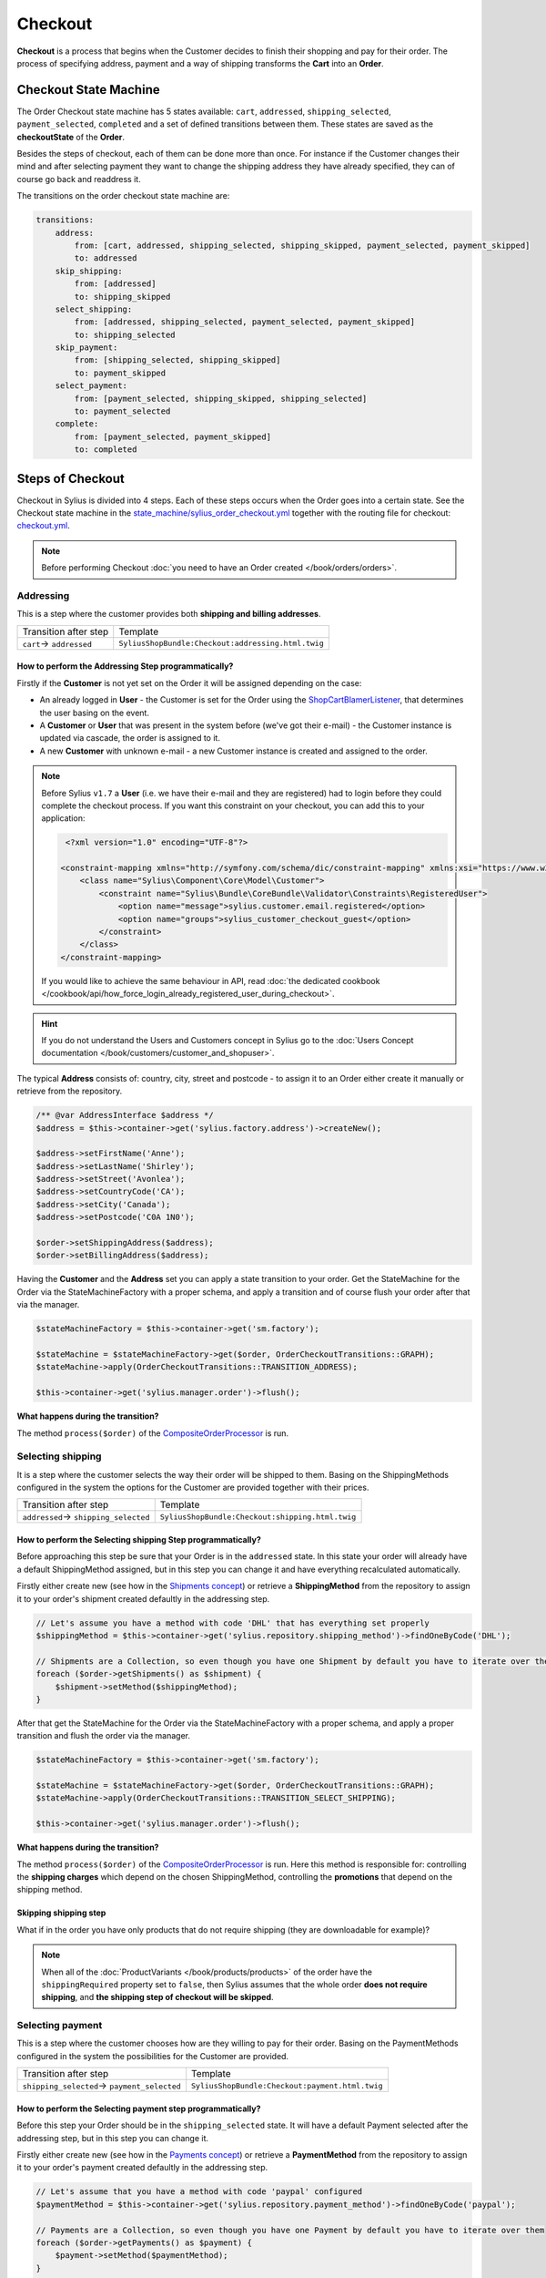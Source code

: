 .. index::
   single: Checkout

Checkout
========

**Checkout** is a process that begins when the Customer decides to finish their shopping and pay for their order.
The process of specifying address, payment and a way of shipping transforms the **Cart** into an **Order**.

Checkout State Machine
----------------------

The Order Checkout state machine has 5 states available: ``cart``, ``addressed``, ``shipping_selected``, ``payment_selected``, ``completed``
and a set of defined transitions between them.
These states are saved as the **checkoutState** of the **Order**.

Besides the steps of checkout, each of them can be done more than once. For instance if the Customer changes their mind
and after selecting payment they want to change the shipping address they have already specified, they can of course go back and readdress it.

The transitions on the order checkout state machine are:

.. code-block:: yaml

    transitions:
        address:
            from: [cart, addressed, shipping_selected, shipping_skipped, payment_selected, payment_skipped]
            to: addressed
        skip_shipping:
            from: [addressed]
            to: shipping_skipped
        select_shipping:
            from: [addressed, shipping_selected, payment_selected, payment_skipped]
            to: shipping_selected
        skip_payment:
            from: [shipping_selected, shipping_skipped]
            to: payment_skipped
        select_payment:
            from: [payment_selected, shipping_skipped, shipping_selected]
            to: payment_selected
        complete:
            from: [payment_selected, payment_skipped]
            to: completed

.. image:: ../../_images/sylius_order_checkout.png
    :align: center
    :scale: 70%

Steps of Checkout
-----------------

Checkout in Sylius is divided into 4 steps. Each of these steps occurs when the Order goes into a certain state.
See the Checkout state machine in the `state_machine/sylius_order_checkout.yml <https://github.com/Sylius/Sylius/blob/master/src/Sylius/Bundle/CoreBundle/Resources/config/app/state_machine/sylius_order_checkout.yml>`_
together with the routing file for checkout: `checkout.yml <https://github.com/Sylius/Sylius/blob/master/src/Sylius/Bundle/ShopBundle/Resources/config/routing/checkout.yml>`_.

.. note::

    Before performing Checkout :doc:`you need to have an Order created </book/orders/orders>`.

Addressing
~~~~~~~~~~

This is a step where the customer provides both **shipping and billing addresses**.

+--------------------------+----------------------------------------------------+
| Transition after step    | Template                                           |
+--------------------------+----------------------------------------------------+
| ``cart``-> ``addressed`` | ``SyliusShopBundle:Checkout:addressing.html.twig`` |
+--------------------------+----------------------------------------------------+

How to perform the Addressing Step programmatically?
''''''''''''''''''''''''''''''''''''''''''''''''''''

Firstly if the **Customer** is not yet set on the Order it will be assigned depending on the case:

* An already logged in **User** - the Customer is set for the Order using the `ShopCartBlamerListener <https://github.com/Sylius/Sylius/blob/1.13/src/Sylius/Bundle/ShopBundle/EventListener/ShopCartBlamerListener.php>`_, that determines the user basing on the event.
* A **Customer** or **User** that was present in the system before (we've got their e-mail) - the Customer instance is updated via cascade, the order is assigned to it.
* A new **Customer** with unknown e-mail - a new Customer instance is created and assigned to the order.

.. note::

    Before Sylius ``v1.7`` a **User** (i.e. we have their e-mail and they are registered) had to login before they could complete the checkout process. If you want this constraint on your checkout, you can add this to your application:

    .. code-block:: xml

         <?xml version="1.0" encoding="UTF-8"?>

        <constraint-mapping xmlns="http://symfony.com/schema/dic/constraint-mapping" xmlns:xsi="https://www.w3.org/2001/XMLSchema-instance" xsi:schemaLocation="http://symfony.com/schema/dic/constraint-mapping https://symfony.com/schema/dic/services/constraint-mapping-1.0.xsd">
            <class name="Sylius\Component\Core\Model\Customer">
                <constraint name="Sylius\Bundle\CoreBundle\Validator\Constraints\RegisteredUser">
                    <option name="message">sylius.customer.email.registered</option>
                    <option name="groups">sylius_customer_checkout_guest</option>
                </constraint>
            </class>
        </constraint-mapping>

    If you would like to achieve the same behaviour in API, read :doc:`the dedicated cookbook </cookbook/api/how_force_login_already_registered_user_during_checkout>`.

.. hint::

    If you do not understand the Users and Customers concept in Sylius go to the :doc:`Users Concept documentation </book/customers/customer_and_shopuser>`.

The typical **Address** consists of: country, city, street and postcode - to assign it to an Order either create it manually or retrieve from the repository.

.. code-block:: php

     /** @var AddressInterface $address */
     $address = $this->container->get('sylius.factory.address')->createNew();

     $address->setFirstName('Anne');
     $address->setLastName('Shirley');
     $address->setStreet('Avonlea');
     $address->setCountryCode('CA');
     $address->setCity('Canada');
     $address->setPostcode('C0A 1N0');

     $order->setShippingAddress($address);
     $order->setBillingAddress($address);

Having the **Customer** and the **Address** set you can apply a state transition to your order.
Get the StateMachine for the Order via the StateMachineFactory with a proper schema, and apply a transition
and of course flush your order after that via the manager.

.. code-block:: php

    $stateMachineFactory = $this->container->get('sm.factory');

    $stateMachine = $stateMachineFactory->get($order, OrderCheckoutTransitions::GRAPH);
    $stateMachine->apply(OrderCheckoutTransitions::TRANSITION_ADDRESS);

    $this->container->get('sylius.manager.order')->flush();

**What happens during the transition?**

The method ``process($order)`` of the `CompositeOrderProcessor <https://github.com/Sylius/Sylius/blob/master/src/Sylius/Component/Order/Processor/CompositeOrderProcessor.php>`_ is run.

Selecting shipping
~~~~~~~~~~~~~~~~~~

It is a step where the customer selects the way their order will be shipped to them.
Basing on the ShippingMethods configured in the system the options for the Customer are provided together with their prices.

+---------------------------------------+--------------------------------------------------+
| Transition after step                 | Template                                         |
+---------------------------------------+--------------------------------------------------+
| ``addressed``-> ``shipping_selected`` | ``SyliusShopBundle:Checkout:shipping.html.twig`` |
+---------------------------------------+--------------------------------------------------+

How to perform the Selecting shipping Step programmatically?
''''''''''''''''''''''''''''''''''''''''''''''''''''''''''''

Before approaching this step be sure that your Order is in the ``addressed`` state. In this state your order
will already have a default ShippingMethod assigned, but in this step you can change it and have everything recalculated automatically.

Firstly either create new (see how in the `Shipments concept </book/orders/shipments>`_) or retrieve a **ShippingMethod**
from the repository to assign it to your order's shipment created defaultly in the addressing step.

.. code-block:: php

    // Let's assume you have a method with code 'DHL' that has everything set properly
    $shippingMethod = $this->container->get('sylius.repository.shipping_method')->findOneByCode('DHL');

    // Shipments are a Collection, so even though you have one Shipment by default you have to iterate over them
    foreach ($order->getShipments() as $shipment) {
        $shipment->setMethod($shippingMethod);
    }

After that get the StateMachine for the Order via the StateMachineFactory with a proper schema,
and apply a proper transition and flush the order via the manager.

.. code-block:: php

    $stateMachineFactory = $this->container->get('sm.factory');

    $stateMachine = $stateMachineFactory->get($order, OrderCheckoutTransitions::GRAPH);
    $stateMachine->apply(OrderCheckoutTransitions::TRANSITION_SELECT_SHIPPING);

    $this->container->get('sylius.manager.order')->flush();

**What happens during the transition?**

The method ``process($order)`` of the `CompositeOrderProcessor <https://github.com/Sylius/Sylius/blob/master/src/Sylius/Component/Order/Processor/CompositeOrderProcessor.php>`_ is run.
Here this method is responsible for: controlling the **shipping charges** which depend on the chosen ShippingMethod,
controlling the **promotions** that depend on the shipping method.

Skipping shipping step
''''''''''''''''''''''

What if in the order you have only products that do not require shipping (they are downloadable for example)?

.. note::

    When all of the :doc:`ProductVariants </book/products/products>` of the order have the ``shippingRequired``
    property set to ``false``, then Sylius assumes that the whole order **does not require shipping**,
    and **the shipping step of checkout will be skipped**.

Selecting payment
~~~~~~~~~~~~~~~~~

This is a step where the customer chooses how are they willing to pay for their order.
Basing on the PaymentMethods configured in the system the possibilities for the Customer are provided.

+----------------------------------------------+-------------------------------------------------+
| Transition after step                        | Template                                        |
+----------------------------------------------+-------------------------------------------------+
| ``shipping_selected``-> ``payment_selected`` | ``SyliusShopBundle:Checkout:payment.html.twig`` |
+----------------------------------------------+-------------------------------------------------+

How to perform the Selecting payment step programmatically?
'''''''''''''''''''''''''''''''''''''''''''''''''''''''''''

Before this step your Order should be in the ``shipping_selected`` state. It will have a default Payment selected after the addressing step,
but in this step you can change it.

Firstly either create new (see how in the `Payments concept </book/orders/payments>`_) or retrieve a **PaymentMethod**
from the repository to assign it to your order's payment created defaultly in the addressing step.

.. code-block:: php

    // Let's assume that you have a method with code 'paypal' configured
    $paymentMethod = $this->container->get('sylius.repository.payment_method')->findOneByCode('paypal');

    // Payments are a Collection, so even though you have one Payment by default you have to iterate over them
    foreach ($order->getPayments() as $payment) {
        $payment->setMethod($paymentMethod);
    }

After that get the StateMachine for the Order via the StateMachineFactory with a proper schema,
and apply a proper transition and flush the order via the manager.

.. code-block:: php

    $stateMachineFactory = $this->container->get('sm.factory');

    $stateMachine = $stateMachineFactory->get($order, OrderCheckoutTransitions::GRAPH);
    $stateMachine->apply(OrderCheckoutTransitions::TRANSITION_SELECT_PAYMENT);

    $this->container->get('sylius.manager.order')->flush();

**What happens during the transition?**

The method ``process($order)`` of the
`CompositeOrderProcessor <https://github.com/Sylius/Sylius/blob/master/src/Sylius/Component/Order/Processor/CompositeOrderProcessor.php>`_
is run and checks all the adjustments on the order.

Finalizing
~~~~~~~~~~

In this step the customer gets an order summary and is redirected to complete the payment they have selected.

+--------------------------------------+-------------------------------------------------+
| Transition after step                | Template                                        |
+--------------------------------------+-------------------------------------------------+
| ``payment_selected``-> ``completed`` | ``SyliusShopBundle:Checkout:summary.html.twig`` |
+--------------------------------------+-------------------------------------------------+

.. note::

    The order will be processed through ``OrderIntegrityChecker`` in case to validate promotions applied to the order. If any of the promotions will expire during the finalizing checkout processor will remove this promotion and recalculate the order and update it.

How to complete Checkout programmatically?
''''''''''''''''''''''''''''''''''''''''''

Before executing the completing transition you can set some notes to your order.

.. code-block:: php

    $order->setNotes('Thank you dear shop owners! I am allergic to tape so please use something else for packaging.');

After that get the StateMachine for the Order via the StateMachineFactory with a proper schema,
and apply a proper transition and flush the order via the manager.

.. code-block:: php

    $stateMachineFactory = $this->container->get('sm.factory');

    $stateMachine = $stateMachineFactory->get($order, OrderCheckoutTransitions::GRAPH);
    $stateMachine->apply(OrderCheckoutTransitions::TRANSITION_COMPLETE);

    $this->container->get('sylius.manager.order')->flush();

**What happens during the transition?**

* The Order will have the **checkoutState** - ``completed``,
* The Order will have the general **state** - ``new`` instead of ``cart`` it has had before the transition,
* When the Order is transitioned from ``cart`` to ``new`` the **paymentState** is set to ``awaiting_payment`` and the **shippingState** to ``ready``

The Checkout is finished after that.

Checkout related events
-----------------------

On each step of checkout a dedicated event is triggered.

+-----------------------------------------+
| Event id                                |
+=========================================+
| ``sylius.order.pre_address``            |
+-----------------------------------------+
| ``sylius.order.post_address``           |
+-----------------------------------------+
| ``sylius.order.pre_select_shipping``    |
+-----------------------------------------+
| ``sylius.order.post_select_shipping``   |
+-----------------------------------------+
| ``sylius.order.pre_payment``            |
+-----------------------------------------+
| ``sylius.order.post_payment``           |
+-----------------------------------------+
| ``sylius.order.pre_complete``           |
+-----------------------------------------+
| ``sylius.order.post_complete``          |
+-----------------------------------------+

Learn more
----------

* :doc:`State Machine - Documentation </book/architecture/state_machine>`
* :doc:`Orders - Concept Documentation </book/orders/orders>`
